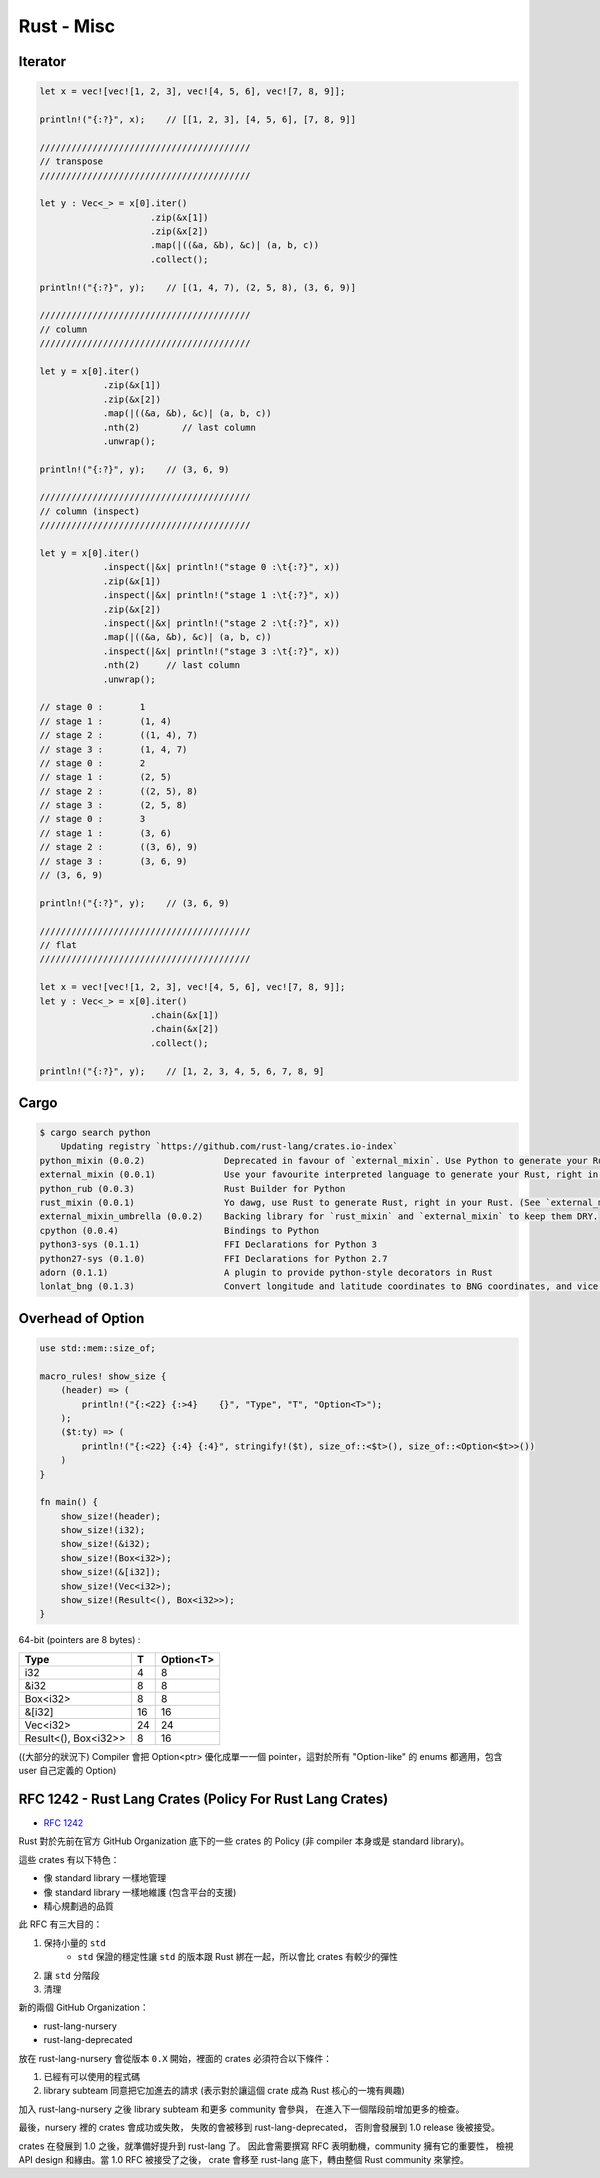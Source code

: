 ========================================
Rust - Misc
========================================

Iterator
========================================

.. code-block:: rust

    let x = vec![vec![1, 2, 3], vec![4, 5, 6], vec![7, 8, 9]];

    println!("{:?}", x);    // [[1, 2, 3], [4, 5, 6], [7, 8, 9]]

    ////////////////////////////////////////
    // transpose
    ////////////////////////////////////////

    let y : Vec<_> = x[0].iter()
                         .zip(&x[1])
                         .zip(&x[2])
                         .map(|((&a, &b), &c)| (a, b, c))
                         .collect();

    println!("{:?}", y);    // [(1, 4, 7), (2, 5, 8), (3, 6, 9)]

    ////////////////////////////////////////
    // column
    ////////////////////////////////////////

    let y = x[0].iter()
                .zip(&x[1])
                .zip(&x[2])
                .map(|((&a, &b), &c)| (a, b, c))
                .nth(2)        // last column
                .unwrap();

    println!("{:?}", y);    // (3, 6, 9)

    ////////////////////////////////////////
    // column (inspect)
    ////////////////////////////////////////

    let y = x[0].iter()
                .inspect(|&x| println!("stage 0 :\t{:?}", x))
                .zip(&x[1])
                .inspect(|&x| println!("stage 1 :\t{:?}", x))
                .zip(&x[2])
                .inspect(|&x| println!("stage 2 :\t{:?}", x))
                .map(|((&a, &b), &c)| (a, b, c))
                .inspect(|&x| println!("stage 3 :\t{:?}", x))
                .nth(2)     // last column
                .unwrap();

    // stage 0 :       1
    // stage 1 :       (1, 4)
    // stage 2 :       ((1, 4), 7)
    // stage 3 :       (1, 4, 7)
    // stage 0 :       2
    // stage 1 :       (2, 5)
    // stage 2 :       ((2, 5), 8)
    // stage 3 :       (2, 5, 8)
    // stage 0 :       3
    // stage 1 :       (3, 6)
    // stage 2 :       ((3, 6), 9)
    // stage 3 :       (3, 6, 9)
    // (3, 6, 9)

    println!("{:?}", y);    // (3, 6, 9)

    ////////////////////////////////////////
    // flat
    ////////////////////////////////////////

    let x = vec![vec![1, 2, 3], vec![4, 5, 6], vec![7, 8, 9]];
    let y : Vec<_> = x[0].iter()
                         .chain(&x[1])
                         .chain(&x[2])
                         .collect();

    println!("{:?}", y);    // [1, 2, 3, 4, 5, 6, 7, 8, 9]



Cargo
=========================================================

.. code-block:: sh

    $ cargo search python
        Updating registry `https://github.com/rust-lang/crates.io-index`
    python_mixin (0.0.2)               Deprecated in favour of `external_mixin`. Use Python to generate your Rust, right in your Rust.
    external_mixin (0.0.1)             Use your favourite interpreted language to generate your Rust, right in your Rust. Supports Python, Ruby and shell (`sh`) out o…
    python_rub (0.0.3)                 Rust Builder for Python
    rust_mixin (0.0.1)                 Yo dawg, use Rust to generate Rust, right in your Rust. (See `external_mixin` to use scripting languages.)
    external_mixin_umbrella (0.0.2)    Backing library for `rust_mixin` and `external_mixin` to keep them DRY.
    cpython (0.0.4)                    Bindings to Python
    python3-sys (0.1.1)                FFI Declarations for Python 3
    python27-sys (0.1.0)               FFI Declarations for Python 2.7
    adorn (0.1.1)                      A plugin to provide python-style decorators in Rust
    lonlat_bng (0.1.3)                 Convert longitude and latitude coordinates to BNG coordinates, and vice versa



Overhead of Option
=========================================================

.. code-block:: rust

    use std::mem::size_of;

    macro_rules! show_size {
        (header) => (
            println!("{:<22} {:>4}    {}", "Type", "T", "Option<T>");
        );
        ($t:ty) => (
            println!("{:<22} {:4} {:4}", stringify!($t), size_of::<$t>(), size_of::<Option<$t>>())
        )
    }

    fn main() {
        show_size!(header);
        show_size!(i32);
        show_size!(&i32);
        show_size!(Box<i32>);
        show_size!(&[i32]);
        show_size!(Vec<i32>);
        show_size!(Result<(), Box<i32>>);
    }



64-bit (pointers are 8 bytes) :

+----------------------+----+-----------+
| Type                 | T  | Option<T> |
+======================+====+===========+
| i32                  | 4  | 8         |
+----------------------+----+-----------+
| &i32                 | 8  | 8         |
+----------------------+----+-----------+
| Box<i32>             | 8  | 8         |
+----------------------+----+-----------+
| &[i32]               | 16 | 16        |
+----------------------+----+-----------+
| Vec<i32>             | 24 | 24        |
+----------------------+----+-----------+
| Result<(), Box<i32>> | 8  | 16        |
+----------------------+----+-----------+

((大部分的狀況下) Compiler 會把 Option<ptr> 優化成單一一個 pointer，這對於所有 "Option-like" 的 enums 都適用，包含 user 自己定義的 Option)



RFC 1242 - Rust Lang Crates (Policy For Rust Lang Crates)
=========================================================

* `RFC 1242 <https://github.com/rust-lang/rfcs/blob/master/text/1242-rust-lang-crates.md>`_

Rust 對於先前在官方 GitHub Organization 底下的一些 crates 的 Policy (非 compiler 本身或是 standard library)。

這些 crates 有以下特色：

* 像 standard library 一樣地管理
* 像 standard library 一樣地維護 (包含平台的支援)
* 精心規劃過的品質



此 RFC 有三大目的：

1. 保持小量的 ``std``
    * ``std`` 保證的穩定性讓 ``std`` 的版本跟 Rust 綁在一起，所以會比 crates 有較少的彈性
2. 讓 ``std`` 分階段
3. 清理


新的兩個 GitHub Organization：

* rust-lang-nursery
* rust-lang-deprecated


放在 rust-lang-nursery 會從版本 ``0.X`` 開始，裡面的 crates 必須符合以下條件：

1. 已經有可以使用的程式碼
2. library subteam 同意把它加進去的請求 (表示對於讓這個 crate 成為 Rust 核心的一塊有興趣)

加入 rust-lang-nursery 之後 library subteam 和更多 community 會參與，
在進入下一個階段前增加更多的檢查。

最後，nursery 裡的 crates 會成功或失敗，
失敗的會被移到 rust-lang-deprecated，
否則會發展到 1.0 release 後被接受。

crates 在發展到 1.0 之後，就準備好提升到 rust-lang 了。
因此會需要撰寫 RFC 表明動機，community 擁有它的重要性，
檢視 API design 和緣由。當 1.0 RFC 被接受了之後，
crate 會移至 rust-lang 底下，轉由整個 Rust community 來掌控。
